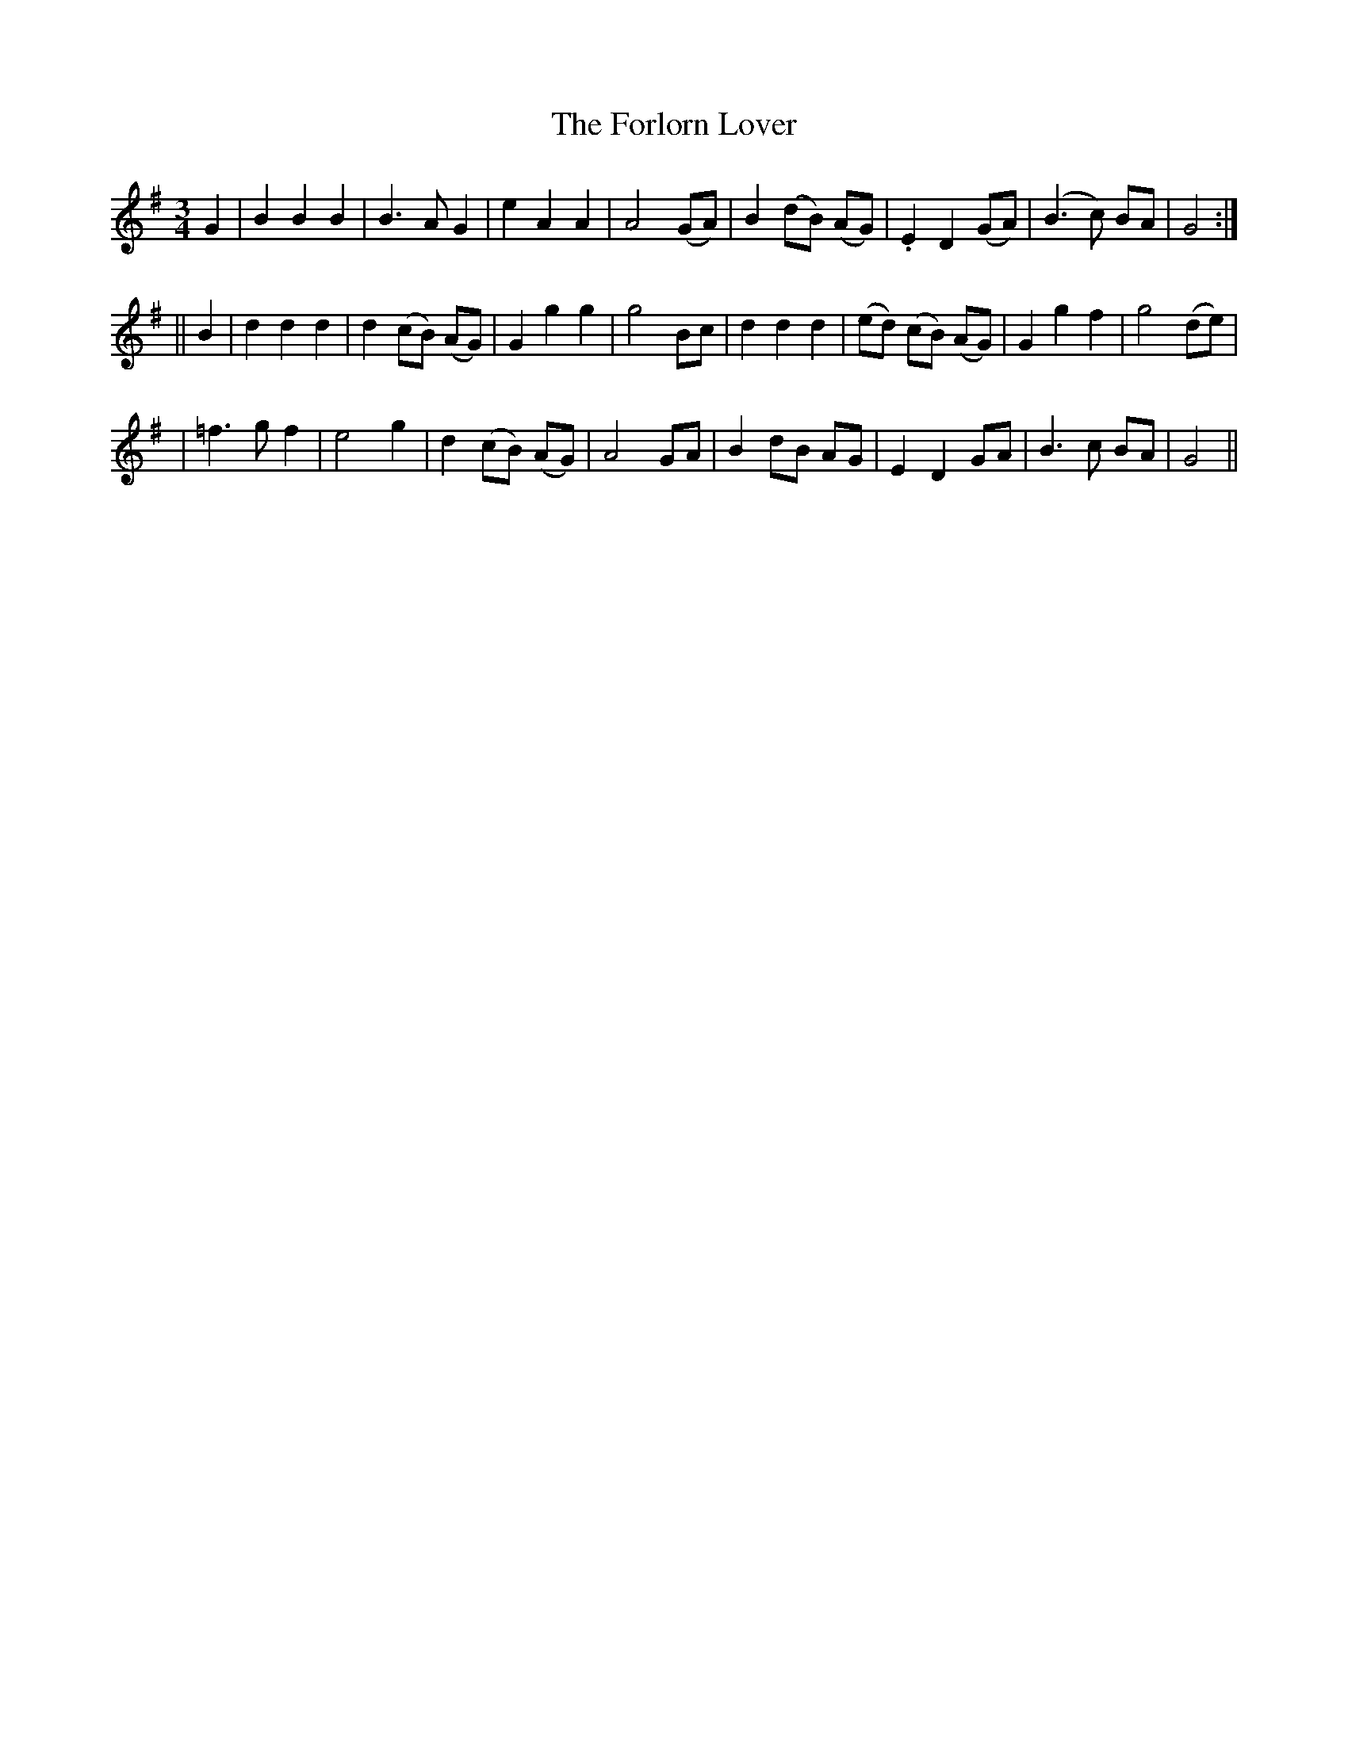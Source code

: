 X: 275
T: The Forlorn Lover
B: O'Neill's 275
N: "Moderate"
N: "Collected by J.O'Neill"
M: 3/4
L: 1/8
K:G
G2 \
| B2 B2 B2 | B3 A G2 | e2 A2 A2 | A4 (GA) \
| B2 (dB) (AG) | .E2 D2 (GA) | (B3 c) BA | G4 :|
|| B2 \
| d2 d2 d2 | d2 (cB) (AG) | ">"G2 g2 g2 | g4 Bc \
| d2 d2 d2 | (ed) (cB) (AG) | ">"G2 g2 f2 | g4 (de) |
| =f3 g f2 | e4 g2 | d2 (cB) (AG) | A4 GA \
| B2 dB AG | E2 D2 GA | B3 c BA | G4 ||
